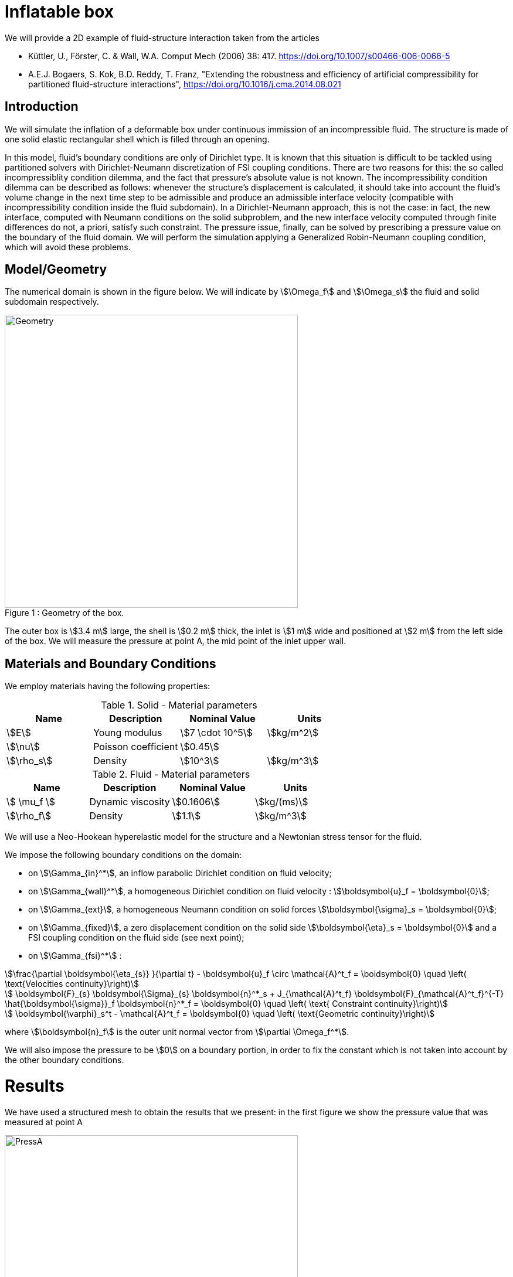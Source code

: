 = Inflatable box

We will provide a 2D example of fluid-structure interaction taken from the articles

* Küttler, U., Förster, C. & Wall, W.A. Comput Mech (2006) 38: 417. https://doi.org/10.1007/s00466-006-0066-5

* A.E.J. Bogaers, S. Kok, B.D. Reddy, T. Franz, "Extending the robustness and efficiency of artificial compressibility for partitioned fluid-structure interactions", https://doi.org/10.1016/j.cma.2014.08.021



== Introduction

We will simulate the inflation of a deformable box under continuous immission of an incompressible fluid. The structure is made of one solid elastic rectangular shell which is filled through an opening.

In this model, fluid's boundary conditions are only of Dirichlet type. It is known that this situation is difficult to be tackled using partitioned solvers with Dirichlet-Neumann discretization of FSI coupling conditions. There are two reasons for this: the so called incompressiblity condition dilemma, and the fact that pressure's absolute value is not known. The incompressibility condition dilemma can be described as follows: whenever the structure's displacement is calculated, it should take into account the fluid's volume change in the next time step to be admissible and produce an admissible interface velocity (compatible with incompressibility condition inside the fluid subdomain). In a Dirichlet-Neumann approach, this is not the case: in fact, the new interface, computed with Neumann conditions on the solid subproblem, and the new interface velocity computed through finite differences do not, a priori, satisfy such constraint. The pressure issue, finally, can be solved by prescribing a pressure value on the boundary of the fluid domain. We will perform the simulation applying a Generalized Robin-Neumann coupling condition, which will avoid these problems.

== Model/Geometry

The numerical domain is shown in the figure below. We will indicate by stem:[\Omega_f] and stem:[\Omega_s] the fluid and solid subdomain respectively. 

[[img-geometry1]]
image::box/BoxGeometry.png[caption="Figure 1 : ", title="Geometry of the box.", alt="Geometry", width="500", align="center"]

The outer box is stem:[3.4 m] large, the shell is stem:[0.2 m] thick, the inlet is stem:[1 m] wide and positioned at stem:[2 m] from the left side of the box. We will measure the pressure at point A, the mid point of the inlet upper wall.

== Materials and Boundary Conditions

We employ materials having the following properties:

[cols="1,1,^1a,1"]
.Solid - Material parameters
|===
|Name |Description | Nominal Value | Units

|stem:[E] | Young modulus  | stem:[7 \cdot 10^5] | stem:[kg/m^2]
|stem:[\nu] | Poisson coefficient  | stem:[0.45] | 
|stem:[\rho_s] | Density  | stem:[10^3] | stem:[kg/m^3]
|===


[cols="1,1,^1a,1"]
.Fluid - Material parameters
|===
|Name |Description | Nominal Value | Units

|stem:[ \mu_f ] | Dynamic viscosity  | stem:[0.1606] | stem:[kg/(ms)]
|stem:[\rho_f] | Density  | stem:[1.1] | stem:[kg/m^3]
|===

We will use a Neo-Hookean hyperelastic model for the structure and a Newtonian stress tensor for the fluid.

We impose the following boundary conditions on the domain: 

* on stem:[\Gamma_{in}^*], an inflow parabolic Dirichlet condition on fluid velocity;

* on stem:[\Gamma_{wall}^*], a homogeneous Dirichlet condition on fluid velocity : stem:[\boldsymbol{u}_f = \boldsymbol{0}];

* on stem:[\Gamma_{ext}], a homogeneous Neumann condition on solid forces stem:[\boldsymbol{\sigma}_s = \boldsymbol{0}];

* on stem:[\Gamma_{fixed}], a zero displacement condition on the solid side stem:[\boldsymbol{\eta}_s = \boldsymbol{0}] and a FSI coupling condition on the fluid side (see next point);

* on stem:[\Gamma_{fsi}^*] : 

[stem]
++++
\frac{\partial \boldsymbol{\eta_{s}} }{\partial t} - \boldsymbol{u}_f \circ \mathcal{A}^t_f
  = \boldsymbol{0} \quad \left( \text{Velocities continuity}\right) 
++++

[stem]
++++
  \boldsymbol{F}_{s} \boldsymbol{\Sigma}_{s} \boldsymbol{n}^*_s + J_{\mathcal{A}^t_f} \boldsymbol{F}_{\mathcal{A}^t_f}^{-T} \hat{\boldsymbol{\sigma}}_f \boldsymbol{n}^*_f
  = \boldsymbol{0} \quad \left( \text{ Constraint continuity}\right) 
++++

[stem]
++++
  \boldsymbol{\varphi}_s^t  - \mathcal{A}^t_f
  = \boldsymbol{0} \quad \left( \text{Geometric continuity}\right) 
++++

where stem:[\boldsymbol{n}_f] is the outer unit normal vector from stem:[\partial \Omega_f^*].

We will also impose the pressure to be stem:[0] on a boundary portion, in order to fix the constant which is not taken into account by the other boundary conditions.

= Results

We have used a structured mesh to obtain the results that we present: in the first figure we show the pressure value that was measured at point A

[[img-pressure1]]
image::box/box_pressureA10s.png[caption="Figure 2 : ", title="Pressure at point A", alt="PressA", width="500", align="center"]

and in the following we show the profiles of pressure and velocity modulus, which qualitatively agree with those presented in the reference articles.

[[img-pressure2]]
image::box/box_pres10s.png[caption="Figure 3 : ", title="Pressure profile at 10s", alt="Press10", width="500", align="center"]

[[img-velocity1]]
image::box/box_vel10s.png[caption="Figure 4 : ", title="Velocity profile at 10s", alt="Vel10", width="500", align="center"]

=== 3D model

.3D Model of rotating winch.
++++

<div class="stretchy-wrapper-16_9">
<div id="vtkVisuSection2" style="margin: auto; width: 100%; height: 100%;      padding: 10px;"></div>
</div>
<script type="text/javascript">
feelppVtkJs.createSceneImporter( vtkVisuSection2, {
                                 fileURL: "https://girder.math.unistra.fr/api/v1/file/5afaa1e9b0e957402704800a/download",
                                 objects: { "Velocity":[ { scene:"fluid.velocity", name:"Fluid velocity" }, { scene:"von_mises" }, { scene:"pid" } ],
                                            "Geometry":[ { scene:"geo_initial", name:"solid" } ] }
                                         } );
</script>

++++








